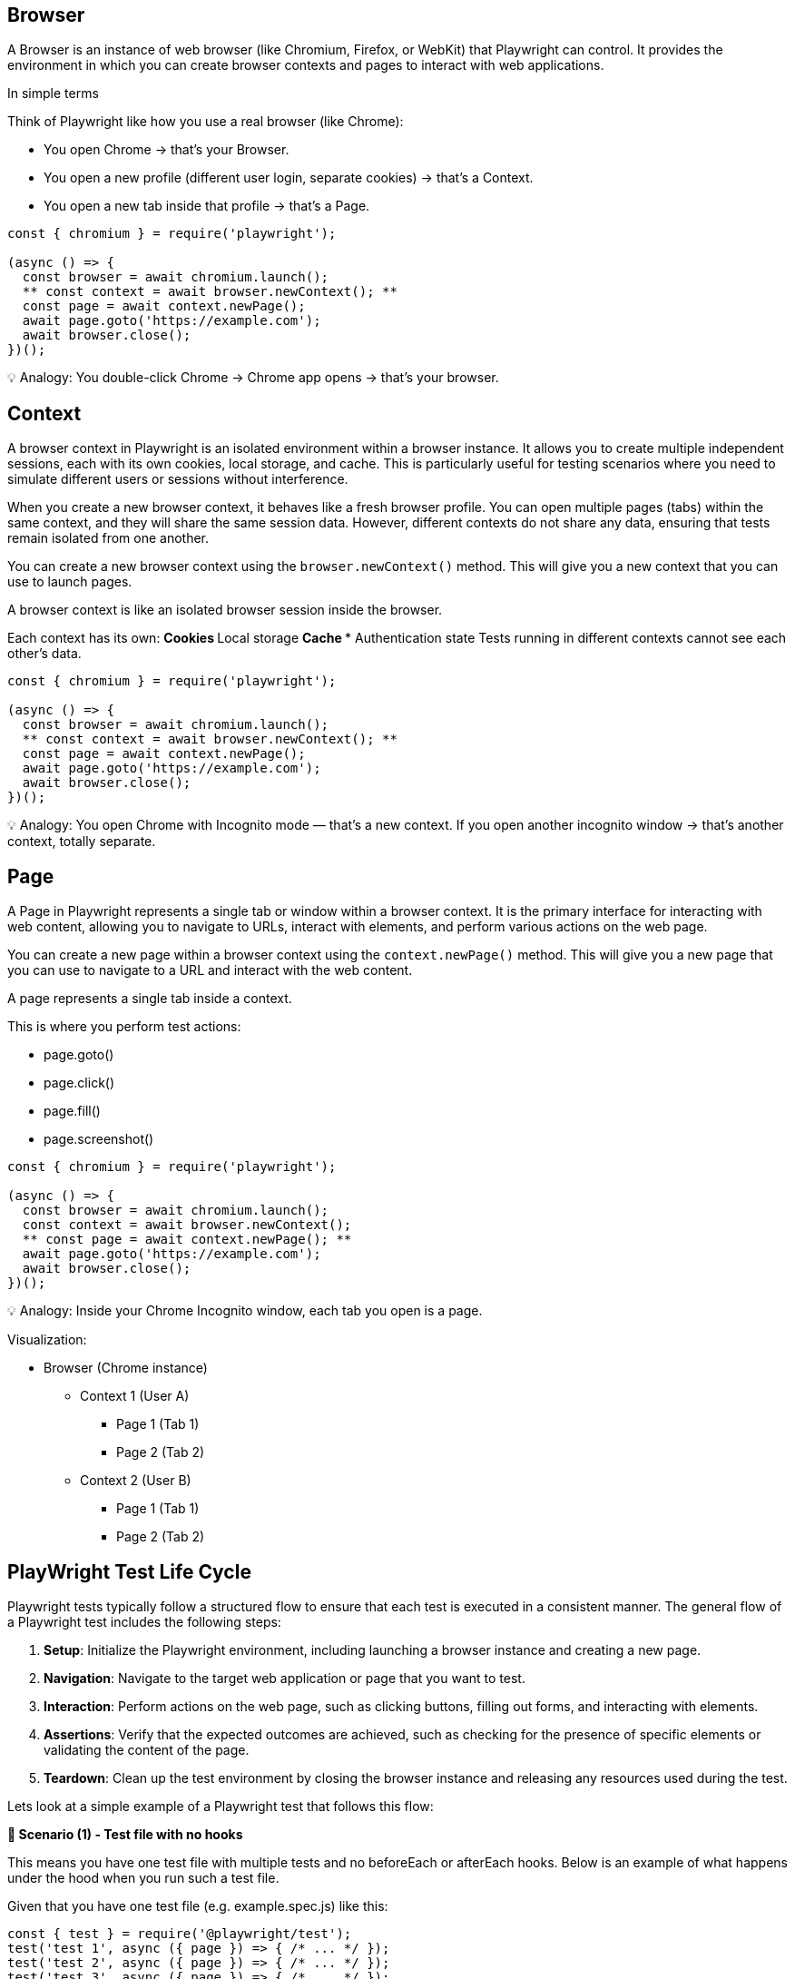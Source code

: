 
== Browser
A Browser is an instance of web browser (like Chromium, Firefox, or WebKit) that Playwright can control. It provides the environment in which you can create browser contexts and pages to interact with web applications.

In simple terms

Think of Playwright like how you use a real browser (like Chrome):

*** You open Chrome → that’s your Browser.
*** You open a new profile (different user login, separate cookies) → that’s a Context.
*** You open a new tab inside that profile → that’s a Page.

```javascript
const { chromium } = require('playwright');

(async () => {
  const browser = await chromium.launch();
  ** const context = await browser.newContext(); **
  const page = await context.newPage();
  await page.goto('https://example.com');
  await browser.close();
})();
```

💡 Analogy:
You double-click Chrome → Chrome app opens → that’s your browser.


== Context
A browser context in Playwright is an isolated environment within a browser instance. It allows you to create multiple independent sessions, each with its own cookies, local storage, and cache. This is particularly useful for testing scenarios where you need to simulate different users or sessions without interference.

When you create a new browser context, it behaves like a fresh browser profile. You can open multiple pages (tabs) within the same context, and they will share the same session data. However, different contexts do not share any data, ensuring that tests remain isolated from one another.

You can create a new browser context using the `browser.newContext()` method. This will give you a new context that you can use to launch pages.

A browser context is like an isolated browser session inside the browser.

Each context has its own:
** Cookies
** Local storage
** Cache
*** Authentication state
Tests running in different contexts cannot see each other’s data.

```javascript
const { chromium } = require('playwright');

(async () => {
  const browser = await chromium.launch();
  ** const context = await browser.newContext(); **
  const page = await context.newPage();
  await page.goto('https://example.com');
  await browser.close();
})();
```

💡 Analogy:
You open Chrome with Incognito mode — that’s a new context.
If you open another incognito window → that’s another context, totally separate.



== Page
A Page in Playwright represents a single tab or window within a browser context. It is the primary interface for interacting with web content, allowing you to navigate to URLs, interact with elements, and perform various actions on the web page.

You can create a new page within a browser context using the `context.newPage()` method. This will give you a new page that you can use to navigate to a URL and interact with the web content.


A page represents a single tab inside a context.

This is where you perform test actions:

** page.goto()
** page.click()
** page.fill()
** page.screenshot()

```javascript
const { chromium } = require('playwright');

(async () => {
  const browser = await chromium.launch();
  const context = await browser.newContext();
  ** const page = await context.newPage(); **
  await page.goto('https://example.com');
  await browser.close();
})();
```

💡 Analogy:
Inside your Chrome Incognito window, each tab you open is a page.

Visualization:

* Browser (Chrome instance)
 **  Context 1 (User A)
   *** Page 1 (Tab 1)
   ***  Page 2 (Tab 2)
 **  Context 2 (User B)
 *** Page 1 (Tab 1)
  *** Page 2 (Tab 2)


== PlayWright Test Life Cycle
Playwright tests typically follow a structured flow to ensure that each test is executed in a consistent manner. The general flow of a Playwright test includes the following steps:

[sidebar]
1. **Setup**: Initialize the Playwright environment, including launching a browser instance and creating a new page.
2. **Navigation**: Navigate to the target web application or page that you want to test.
3. **Interaction**: Perform actions on the web page, such as clicking buttons, filling out forms, and interacting with elements.
4. **Assertions**: Verify that the expected outcomes are achieved, such as checking for the presence of specific elements or validating the content of the page.
5. **Teardown**: Clean up the test environment by closing the browser instance and releasing any resources used during the test.

Lets look at a simple example of a Playwright test that follows this flow:


*🧩 Scenario (1) - Test file with no hooks*

This means you have one test file with multiple tests and no beforeEach or afterEach hooks. Below is an example of what happens under the hood when you run such a test file.

****
Given that you have one test file (e.g. example.spec.js) like this:

[source,js]
----
const { test } = require('@playwright/test');
test('test 1', async ({ page }) => { /* ... */ });
test('test 2', async ({ page }) => { /* ... */ });
test('test 3', async ({ page }) => { /* ... */ });

----

****
*⚙️ What happens under the hood*

* *Browser* fixture:

Created once per worker process (not per test).
If your test run uses 1 worker, a single browser instance (like Chromium) will be launched and shared by all tests in that worker.

* *Context* fixture:

Created fresh for each test.
Each test gets its own browser context, which is like an isolated browser profile (new cookies, local storage, etc.).
This ensures tests don’t interfere with each other.

* *Page* fixture:
Created fresh for each test.
Each test gets a new tab (page) inside its own context.


*Timeline of Browser, Context, Page Fixtures:*

Below is a summary of the lifecycle of the browser, context, and page fixtures during the test run.

image::../assets/testrunner-with-no-hooks.png[Browser, Context, Page Lifecycle without Hooks]


* Worker starts
** Browser launched (1x)
    *** Test 1 → new context, new page → run → close context,close page
    *** Test 2 → new context, new page → run → close context,close page
    *** Test 3 → new context, new page → run → close context,close page
* Worker ends (tests done)
** Browser closed 


Below is a summary table of the lifecycle of the browser, context, and page fixtures during the test run.

****
[cols="1,1,1,1,1", options="header"]
|===
| Fixture     | Created When     | Reused?   | Count during run |Life Time
| **Browser**     | Once per worker   | ✅ Yes   | 1                | Till the end of all tests
| **Context**     | Before each test   | ❌ No    | 3 (one per test) | Till end of each test
| **Page**        | Before each test   | ❌ No    | 3 (one per test) | Till end of each test
|===
****

This lifecycle ensures that tests are isolated from each other while still being efficient by reusing the browser instance.

*Key takeaway*
💡 Even if you don’t use hooks, Playwright automatically ensures:
Each test = fresh browser context and page → No data leaks, no state carried over.




*🧩 Scenario (2) - Test file with beforeEach and afterEach hooks:*

This means you have one test file with multiple tests and with beforeEach/ afterEach hooks. Below is an example of what happens under the hood when you run such a test file.

****
You have two test files (e.g. example1.spec.js and example2.spec.js) like this:
[source,js]
----
test.beforeEach(async ({ page }) => {
  console.log('Setup before each test');
});

test('test 1', async ({ page }) => { /* ... */ });
test('test 2', async ({ page }) => { /* ... */ });
test('test 3', async ({ page }) => { /* ... */ });

test.afterEach(async ({ page }) => {
  console.log('Cleanup after each test');
});
----
****

*⚙️ What happens under the hood*

*Browser* fixture:
Create once per worker process (not per test).
If your test run uses 1 worker, a single browser instance (like Chromium) will be launched and shared by all tests in that worker.

*Context* fixture:
Create fresh for each test.
Each test gets its own browser context, which is like an isolated browser profile (new cookies, local storage, etc.).
This ensures tests don’t interfere with each other.

*Page* fixture:
Create fresh for each test.
Each test gets a new tab (page) inside its own context.

*Timeline of Browser, Context, Page Fixtures:*

Below is a summary of the lifecycle of the browser, context, and page fixtures during the test run.


image::../assets/testrunner-with-beforeEach-afterEach-hooks.png[Browser, Context, Page Lifecycle without Hooks]


** worker starts
 *** Browser → creates once
    **** Test 1 → new context, new page → beforeEach hook run → run → afterEach hook run → close context,close page
    **** Test 2 → new context, new page → beforeEach hook run → run → afterEach hook run → close context,close page
    **** Test 3 → new context, new page → beforeEach hook run → run → afterEach hook run → close context,close page
** worker ends (tests done)
  *** Browser closed

This lifecycle ensures that tests are isolated from each other while still being efficient by reusing the browser instance. The beforeEach and afterEach hooks allow you to set up and clean up resources needed for each test.

*Key takeaways:*
** Every test is isolated — it gets a fresh page and fresh browser context.
** Hooks (beforeEach and afterEach) run inside that same context.
** The browser is shared but context and page are not.
** Best choice when you want test isolation (recommended default).


*🧩 Scenario (3) - Test file with beforeAll and afterAll hooks:*

This means you have one test file with multiple tests and with beforeAll/ afterAll hooks. Below is an example of what happens under the hood when you run such a test file.


****
You have two test files (e.g. example1.spec.js and example2.spec.js) like this:
[source,js]
----
test.beforeAll(async ({ page }) => {
  console.log('Setup before all tests');
});

test('test 1', async ({ page }) => { /* ... */ });
test('test 2', async ({ page }) => { /* ... */ });
test('test 3', async ({ page }) => { /* ... */ });

test.afterAll(async ({ page }) => {
  console.log('Cleanup after all tests');
});
----
****

*⚙️ What happens under the hood*

*Browser* fixture:
Create once per worker process (not per test).
If your test run uses 1 worker, a single browser instance (like Chromium) will be launched and shared by all tests in that worker.

*Context* fixture:
Create fresh for each test.
Each test gets its own browser context, which is like an isolated browser profile (new cookies, local storage, etc.).
This ensures tests don’t interfere with each other.

*Page* fixture:
Create fresh for each test.
Each test gets a new tab (page) inside its own context.

*Timeline of Browser, Context, Page Fixtures:*

Below is a summary of the lifecycle of the browser, context, and page fixtures during the test run.


image::../assets/testrunner-with-beforeAll-afterAll-hooks.png[Browser, Context, Page Lifecycle without Hooks]


** worker starts
 *** Browser → creates once
  *** BeforeAll hook run
    **** Test 1 → new context, new page → test body run → close context,close page
    **** Test 2 → new context, new page → test bodyrun → close context,close page
    **** Test 3 → new context, new page → test body run → close context,close page
  *** afterAll hook run
** worker ends (tests done)
  *** Browser closed

This lifecycle ensures that tests are isolated from each other while still being efficient by reusing the browser instance. The beforeAll and afterAll hooks allow you to set up and clean up resources needed for test runs.

*beforeAll*,

•	This runs only once, before any test starts.
•	Important: The default Playwright fixtures (page, context) are not created yet, because they are per-test fixtures.
•	So, beforeAll runs in a slightly “fixture-less” mode — it only gets access to static fixtures like { browser } if you ask for them.

*afterAll*,
•	Runs only once, after all tests in the file finish.
•	Like beforeAll, it runs without per-test fixtures.
•	Usually used to clean up external data, servers, or test setup.


If you want to share one context or page across all tests, you must manually create them inside beforeAll using the browser fixture, like this:

****
[source,js]
----
let context;
let page;

test.beforeAll(async ({ browser }) => {
  context = await browser.newContext();
  page = await context.newPage();
  console.log('Setup once before all tests');
});

test('test 1', async () => {
  await page.goto('https://example.com');
});

test('test 2', async () => {
  await page.click('text=Next');
});

test.afterAll(async () => {
  console.log('Cleanup after all tests');
  await context.close();
});
----
****

🧩 In this case:
[Worker start]
 └─ Browser launched
     ├─ beforeAll (create context/page)
     ├─ Test 1 (uses same page)
     ├─ Test 2 (uses same page)
     └─ afterAll (close context/page)
[Worker end → Browser closed]

✅ Shared page & context across tests
⚠️ Not isolated — one test can affect another.


